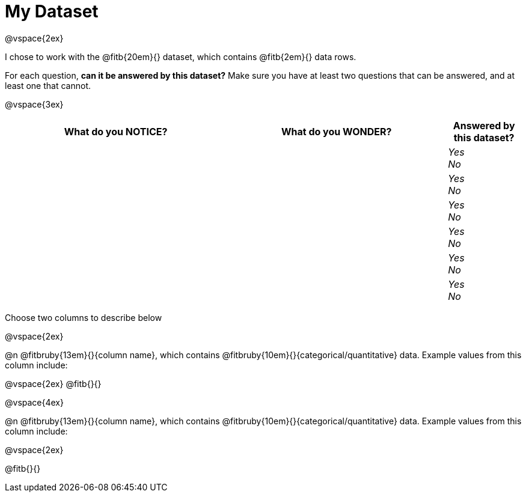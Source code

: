 = My Dataset

@vspace{2ex}

I chose to work with the @fitb{20em}{} dataset, which contains @fitb{2em}{} data rows.

For each question, *can it be answered by this dataset?* Make sure you have at least two questions that can be answered, and at least one that cannot.

@vspace{3ex}

[cols="^3a,^3a,^1a",options="header",stripes="none"]
|===

| What do you NOTICE?
| What do you WONDER?
| Answered by this dataset?

|
|
|
_Yes_ +
_No_ +

|
|
|
_Yes_ +
_No_ +

|
|
|
_Yes_ +
_No_ +

|
|
|
_Yes_ +
_No_ +

|
|
|
_Yes_ +
_No_ +

|
|
|
_Yes_ +
_No_ +

|===

Choose two columns to describe below

@vspace{2ex}

@n @fitbruby{13em}{}{column name}, which contains @fitbruby{10em}{}{categorical/quantitative} data. Example values from this column include:

@vspace{2ex}
@fitb{}{}

@vspace{4ex}

@n @fitbruby{13em}{}{column name}, which contains @fitbruby{10em}{}{categorical/quantitative} data. Example values from this column include:

@vspace{2ex}

@fitb{}{}

